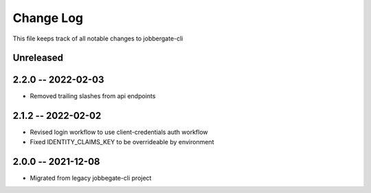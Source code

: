 ============
 Change Log
============

This file keeps track of all notable changes to jobbergate-cli

Unreleased
----------

2.2.0 -- 2022-02-03
-------------------
- Removed trailing slashes from api endpoints

2.1.2 -- 2022-02-02
-------------------
- Revised login workflow to use client-credentials auth workflow
- Fixed IDENTITY_CLAIMS_KEY to be overrideable by environment

2.0.0 -- 2021-12-08
-------------------
- Migrated from legacy jobbegate-cli project
